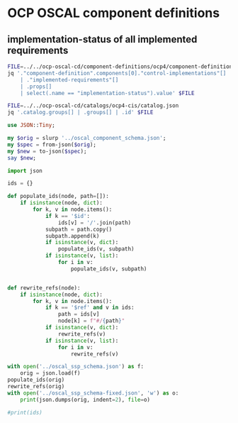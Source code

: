 * OCP OSCAL component definitions

** implementation-status of all implemented requirements

#+begin_src sh :results output
FILE=../../ocp-oscal-cd/component-definitions/ocp4/component-definition.json
jq '."component-definition".components[0]."control-implementations"[]
    | ."implemented-requirements"[]
    | .props[]
    | select(.name == "implementation-status").value' $FILE
#+end_src


#+begin_src sh :results output
FILE=../../ocp-oscal-cd/catalogs/ocp4-cis/catalog.json
jq '.catalog.groups[] | .groups[] | .id' $FILE

#+end_src

#+RESULTS:
: "CIS-1.1"
: "CIS-1.2"
: "CIS-1.3"
: "CIS-1.4"



#+begin_src raku :results output
use JSON::Tiny;

my $orig = slurp '../oscal_component_schema.json';
my $spec = from-json($orig);
my $new = to-json($spec);
say $new;
#+end_src


#+begin_src python :results output
import json

ids = {}

def populate_ids(node, path=[]):
    if isinstance(node, dict):
        for k, v in node.items():
            if k == '$id':
                ids[v] = '/'.join(path)
            subpath = path.copy()
            subpath.append(k)
            if isinstance(v, dict):
                populate_ids(v, subpath)
            if isinstance(v, list):
                for i in v:
                    populate_ids(v, subpath)


def rewrite_refs(node):
    if isinstance(node, dict):
        for k, v in node.items():
            if k == '$ref' and v in ids:
                path = ids[v]
                node[k] = f"#/{path}"
            if isinstance(v, dict):
                rewrite_refs(v)
            if isinstance(v, list):
                for i in v:
                    rewrite_refs(v)

with open('../oscal_ssp_schema.json') as f:
    orig = json.load(f)
populate_ids(orig)
rewrite_refs(orig)
with open('../oscal_ssp_schema-fixed.json', 'w') as o:
    print(json.dumps(orig, indent=2), file=o)

#print(ids)
#+end_src

#+RESULTS:

